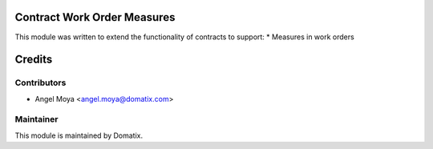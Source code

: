 .. image:: https://img.shields.io/badge/licence-AGPL--3-blue.svg
    :alt: License

Contract Work Order Measures
============================

This module was written to extend the functionality of contracts to support:
* Measures in work orders

Credits
=======

Contributors
------------

* Angel Moya <angel.moya@domatix.com>

Maintainer
----------

.. image:: http://domatix.com/wp-content/themes/yoo_nano3_wp/images/logo.png
   :alt: Domatix
   :target: http://domatix.com

This module is maintained by Domatix.


